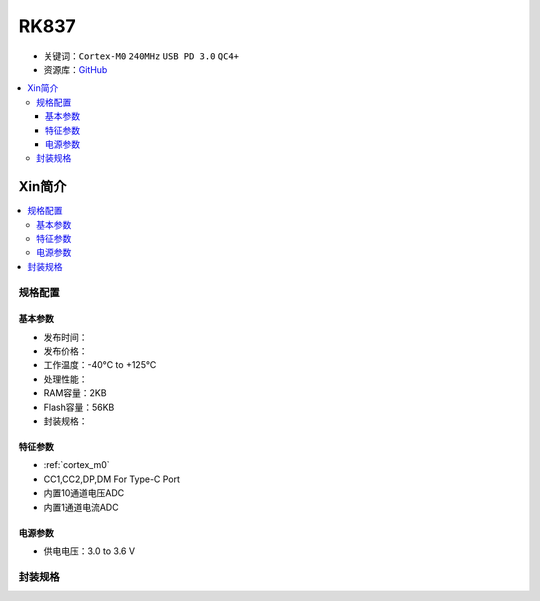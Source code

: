 
.. _rk837:

RK837
===============

* 关键词：``Cortex-M0`` ``240MHz`` ``USB PD 3.0`` ``QC4+``
* 资源库：`GitHub <https://github.com/SoCXin/RK837>`_

.. contents::
    :local:

Xin简介
-----------

.. image:: ./images/RK837.png
    :target: https://www.rock-chips.com/a/cn/product/RK8xilie/2021/1009/1449.html

.. contents::
    :local:


规格配置
~~~~~~~~~~~


基本参数
^^^^^^^^^^^

* 发布时间：
* 发布价格：
* 工作温度：-40°C to +125°C
* 处理性能：
* RAM容量：2KB
* Flash容量：56KB
* 封装规格：


特征参数
^^^^^^^^^^^

* :ref:`cortex_m0`
* CC1,CC2,DP,DM For Type-C Port
* 内置10通道电压ADC
* 内置1通道电流ADC


电源参数
^^^^^^^^^^^

* 供电电压：3.0 to 3.6 V

封装规格
~~~~~~~~~~~

